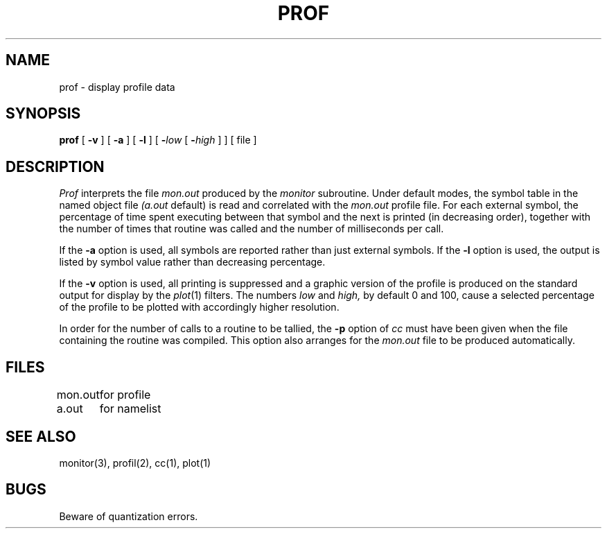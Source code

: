 .TH PROF 1 
.SH NAME
prof \- display profile data
.SH SYNOPSIS
.B prof
[
.B \-v
] [
.B \-a
] [
.B \-l
] [
.BI \- "low\fR [ \fB\-\fIhigh\fR ]"
] [ file ]
.SH DESCRIPTION
.I Prof
interprets the file
.I mon.out
produced by the
.I monitor
subroutine.
Under default modes,
the symbol table in the
named object file
.I (a.out
default)
is read and correlated with the
.I mon.out
profile file.
For each external symbol, the percentage
of time spent executing between that symbol
and the next
is printed (in decreasing order),
together with the number of times that routine was called
and the number of milliseconds per call.
.PP
If the
.B \-a
option is used,
all symbols are reported rather than
just external symbols.
If the
.B \-l
option
is used,
the output is listed by
symbol value rather than
decreasing percentage.
.PP
If the
.B \-v
option is used,
all printing is suppressed
and a graphic version of the profile
is produced
on the standard output for display by the
.IR  plot (1)
filters.
The numbers
.I low
and 
.I high,
by default 0 and 100, cause a selected
percentage of the profile to be plotted
with accordingly higher resolution.
.PP
In order for the number of calls to a routine to be tallied,
the
.B \-p
option of
.I cc
must have been given when the file containing the
routine was compiled.
This option also arranges for the
.I mon.out
file to be produced automatically.
.SH FILES
.ta \w'mon.out  'u
mon.out	for profile
.br
a.out		for namelist
.SH "SEE ALSO"
monitor(3), profil(2), cc(1), plot(1)
.SH BUGS
Beware of quantization errors.
